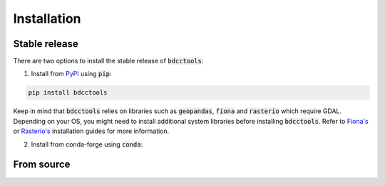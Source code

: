 Installation
============

--------------
Stable release
--------------
There are two options to install the stable release of :code:`bdcctools`:

1. Install from `PyPI <https://pypi.org/project/bdcctools/>`_ using :code:`pip`:

.. code:: bash

   pip install bdcctools

Keep in mind that :code:`bdcctools` relies on libraries such as :code:`geopandas`, :code:`fiona` and :code:`rasterio` which require GDAL. Depending on your OS, you might need to install additional system libraries before installing :code:`bdcctools`. Refer to `Fiona's <https://fiona.readthedocs.io/en/latest/README.html#installation>`_ or `Rasterio's <https://rasterio.readthedocs.io/en/latest/installation.html#installation>`_ installation guides for more information.

2. Install from conda-forge using :code:`conda`:


-----------
From source
-----------
